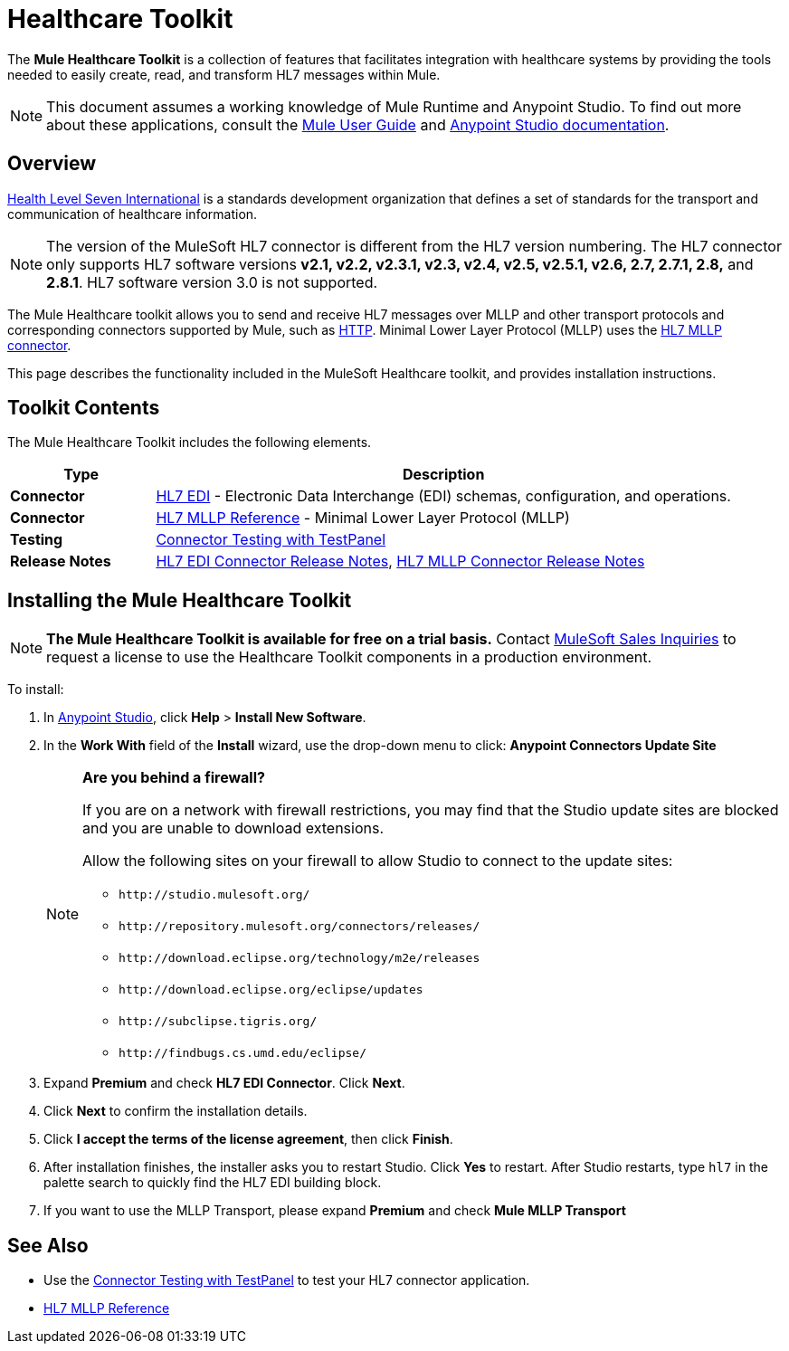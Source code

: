 = Healthcare Toolkit
:keywords: hl7, healthcare, toolkit, hapi, mllp, er7
:license-info: Enterprise, CloudHub

The *Mule Healthcare Toolkit* is a collection of features that facilitates integration with healthcare systems by providing the tools needed to easily create, read, and transform HL7 messages within Mule.

[NOTE]
This document assumes a working knowledge of Mule Runtime and Anypoint Studio. To find out more about these applications, consult the link:/mule-user-guide/v/3.8[Mule User Guide] and link:/anypoint-studio/v/6[Anypoint Studio documentation].

== Overview

link:http://www.hl7.org[Health Level Seven International] is a standards development organization that defines a set of standards for the transport and communication of healthcare information. 

NOTE: The version of the MuleSoft HL7 connector is different from the HL7 version numbering. The HL7 connector only supports HL7 software versions *v2.1, v2.2, v2.3.1, v2.3, v2.4, v2.5, v2.5.1, v2.6, 2.7, 2.7.1, 2.8,* and *2.8.1*. HL7 software version 3.0 is not supported.


The Mule Healthcare toolkit allows you to send and receive HL7 messages over MLLP and other transport protocols and corresponding connectors supported by Mule, such as link:/mule-user-guide/v/3.8/http-connector[HTTP]. Minimal Lower Layer Protocol (MLLP) uses the link:/healthcare-toolkit/v/3.0/mllp-connector[HL7 MLLP connector].

This page describes the functionality included in the MuleSoft Healthcare toolkit, and provides installation instructions.

== Toolkit Contents

The Mule Healthcare Toolkit includes the following elements.

[%header,cols="20s,80a"]
|===
|Type |Description
|Connector |link:/healthcare-toolkit/v/3.0/hl7-edi[HL7 EDI] - Electronic Data Interchange (EDI) schemas, configuration, and operations.
|Connector |link:/healthcare-toolkit/v/3.0/mllp-connector[HL7 MLLP Reference] - Minimal Lower Layer Protocol (MLLP)
|Testing |link:/healthcare-toolkit/v/3.0/connector-testpanel[Connector Testing with TestPanel]
|Release Notes |link:/release-notes/hl7-connector-release-notes[HL7 EDI Connector Release Notes], link:/release-notes/hl7-mllp-connector-release-notes[HL7 MLLP Connector Release Notes]
|===


== Installing the Mule Healthcare Toolkit

[NOTE]
*The Mule Healthcare Toolkit is available for free on a trial basis.* Contact mailto:info@mulesoft.com[MuleSoft Sales Inquiries] to request a license to use the Healthcare Toolkit components in a production environment.

To install:

. In link:https://www.mulesoft.com/platform/studio[Anypoint Studio], click *Help* > *Install New Software*. 
. In the *Work With* field of the *Install* wizard, use the drop-down menu to click: *Anypoint Connectors Update Site*
+
[NOTE]
====
*Are you behind a firewall?*

If you are on a network with firewall restrictions, you may find that the Studio update sites are blocked and you are unable to download extensions.

Allow the following sites on your firewall to allow Studio to connect to the update sites:

* `+http://studio.mulesoft.org/+`
* `+http://repository.mulesoft.org/connectors/releases/+`
* `+http://download.eclipse.org/technology/m2e/releases+`
* `+http://download.eclipse.org/eclipse/updates+`
* `+http://subclipse.tigris.org/+`
* `+http://findbugs.cs.umd.edu/eclipse/+`
====
+
. Expand *Premium* and check *HL7 EDI Connector*. Click *Next*.
. Click *Next* to confirm the installation details.
. Click *I accept the terms of the license agreement*, then click *Finish*.
. After installation finishes, the installer asks you to restart Studio. Click *Yes* to restart. After Studio restarts, type `hl7` in the palette search to quickly find the HL7 EDI building block.
. If you want to use the MLLP Transport, please expand *Premium* and check *Mule MLLP Transport*


== See Also

* Use the link:/healthcare-toolkit/v/3.0/connector-testpanel[Connector Testing with TestPanel] to test your HL7 connector application.
* link:/healthcare-toolkit/v/3.0/hl7-mllp[HL7 MLLP Reference]




